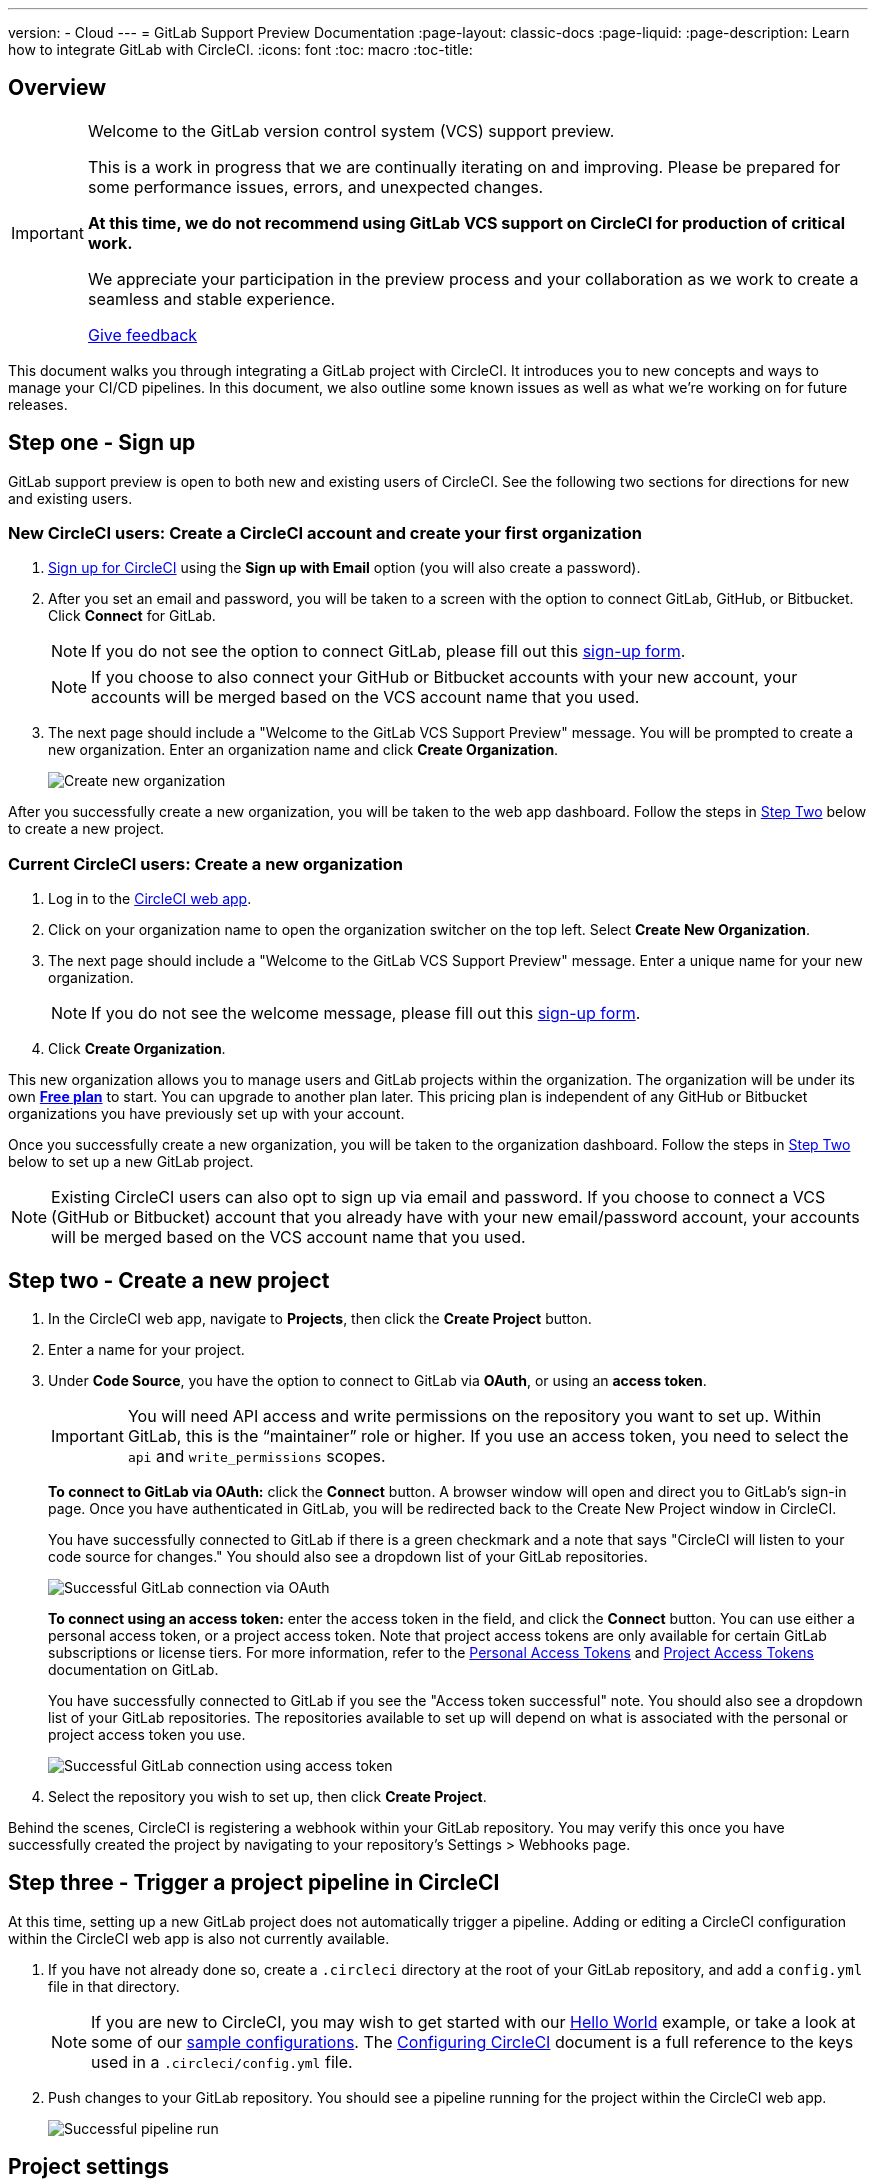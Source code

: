 ---
version:
- Cloud
---
= GitLab Support Preview Documentation
:page-layout: classic-docs
:page-liquid:
:page-description: Learn how to integrate GitLab with CircleCI. 
:icons: font
:toc: macro
:toc-title:

== Overview

[IMPORTANT] 
====
Welcome to the GitLab version control system (VCS) support preview.  

This is a work in progress that we are continually iterating on and improving. Please be prepared for some performance issues, errors, and unexpected changes. 

**At this time, we do not recommend using GitLab VCS support on CircleCI for production of critical work.**

We appreciate your participation in the preview process and your collaboration as we work to create a seamless and stable experience.  

https://ideas.circleci.com/gitlab-vcs-experience-feedback[Give feedback]
====

This document walks you through integrating a GitLab project with CircleCI. It introduces you to new concepts and ways to manage your CI/CD pipelines. In this document, we also outline some known issues as well as what we're working on for future releases.

== Step one - Sign up

GitLab support preview is open to both new and existing users of CircleCI. See the following two sections for directions for new and existing users.

=== New CircleCI users: Create a CircleCI account and create your first organization

. https://circleci.com/signup/[Sign up for CircleCI] using the **Sign up with Email** option (you will also create a password).

. After you set an email and password, you will be taken to a screen with the option to connect GitLab, GitHub, or Bitbucket. Click **Connect** for GitLab. 
+
NOTE: If you do not see the option to connect GitLab, please fill out this https://circleci.com/gitlab-vcs-support/[sign-up form].
+
NOTE: If you choose to also connect your GitHub or Bitbucket accounts with your new account, your accounts will be merged based on the VCS account name that you used.

. The next page should include a "Welcome to the GitLab VCS Support Preview" message. You will be prompted to create a new organization. Enter an organization name and click **Create Organization**.
+
image::{{site.baseurl}}/assets/img/docs/gl-preview/gitlab-preview-create-org.png[Create new organization]

After you successfully create a new organization, you will be taken to the web app dashboard. Follow the steps in <<#step-two-create-a-new-project,Step Two>> below to create a new project.

=== Current CircleCI users: Create a new organization

. Log in to the https://app.circleci.com/[CircleCI web app]. 

. Click on your organization name to open the organization switcher on the top left. Select **Create New Organization**.

. The next page should include a "Welcome to the GitLab VCS Support Preview" message. Enter a unique name for your new organization.
+
NOTE: If you do not see the welcome message, please fill out this https://circleci.com/gitlab-vcs-support/[sign-up form].

. Click **Create Organization**.

This new organization allows you to manage users and GitLab projects within the organization. The organization will be under its own <<plan-free#,**Free plan**>> to start. You can upgrade to another plan later. This pricing plan is independent of any GitHub or Bitbucket organizations you have previously set up with your account.

Once you successfully create a new organization, you will be taken to the organization dashboard. Follow the steps in <<#step-two-create-a-new-project,Step Two>> below to set up a new GitLab project.

NOTE: Existing CircleCI users can also opt to sign up via email and password. If you choose to connect a VCS (GitHub or Bitbucket) account that you already have with your new email/password account, your accounts will be merged based on the VCS account name that you used.

== Step two - Create a new project

. In the CircleCI web app, navigate to **Projects**, then click the **Create Project** button. 

. Enter a name for your project. 

. Under **Code Source**, you have the option to connect to GitLab via **OAuth**, or using an **access token**.
+
IMPORTANT: You will need API access and write permissions on the repository you want to set up. Within GitLab, this is the “maintainer” role or higher. If you use an access token, you need to select the `api` and `write_permissions` scopes.
+
**To connect to GitLab via OAuth:** click the **Connect** button. A browser window will open and direct you to GitLab's sign-in page. Once you have authenticated in GitLab, you will be redirected back to the Create New Project window in CircleCI.
+
You have successfully connected to GitLab if there is a green checkmark and a note that says "CircleCI will listen to your code source for changes." You should also see a dropdown list of your GitLab repositories.
+
image::{{site.baseurl}}/assets/img/docs/gl-preview/gitlab-preview-connect-oauth.png[Successful GitLab connection via OAuth]
+
**To connect using an access token:** enter the access token in the field, and click the **Connect** button. You can use either a personal access token, or a project access token. Note that project access tokens are only available for certain GitLab subscriptions or license tiers. For more information, refer to the https://docs.gitlab.com/ee/user/profile/personal_access_tokens.html[Personal Access Tokens] and https://docs.gitlab.com/ee/user/project/settings/project_access_tokens.html[Project Access Tokens] documentation on GitLab.
+
You have successfully connected to GitLab if you see the "Access token successful" note. You should also see a dropdown list of your GitLab repositories. The repositories available to set up will depend on what is associated with the personal or project access token you use.
+
image::{{site.baseurl}}/assets/img/docs/gl-preview/gitlab-preview-connect-token.png[Successful GitLab connection using access token]
+
. Select the repository you wish to set up, then click **Create Project**.

Behind the scenes, CircleCI is registering a webhook within your GitLab repository. You may verify this once you have successfully created the project by navigating to your repository's Settings > Webhooks page. 

== Step three - Trigger a project pipeline in CircleCI

At this time, setting up a new GitLab project does not automatically trigger a pipeline. Adding or editing a CircleCI configuration within the CircleCI web app is also not currently available. 

. If you have not already done so, create a `.circleci` directory at the root of your GitLab repository, and add a `config.yml` file in that directory. 
+
NOTE: If you are new to CircleCI, you may wish to get started with our <<hello-world#echo-hello-world-on-linux#,Hello World>> example, or take a look at some of our <<sample-config#,sample configurations>>. The <<configuration-reference#,Configuring CircleCI>> document is a full reference to the keys used in a `.circleci/config.yml` file.

. Push changes to your GitLab repository. You should see a pipeline running for the project within the CircleCI web app.
+
image::{{site.baseurl}}/assets/img/docs/gl-preview/gitlab-preview-successful-pipeline.png[Successful pipeline run]

== Project settings

Unlike GitHub or Bitbucket projects, the GitLab support preview introduces the concept of "standalone" projects that are not specific to a VCS. 

A project can have one or more **configurations** which are pipeline definitions, including, but not limited to, a `.circleci/config.yml` file in your repo. 

A project can have one or more **triggers**, which are events from a source of change, including, but not limited to, a VCS. A trigger determines which configuration it should use to start a pipeline. 

The following settings are found by clicking the **Project Settings** button within your project. At this time, both configurations and triggers are limited to GitLab. To read more about other settings you can enable for your projects, refer to the <<settings#,Settings>> document.

=== Project settings in active development

[CAUTION]
====
The following sections are areas of rapid development, and the current experience does not reflect the desired functionality. At this time, we do not suggest manually configuring **configurations** and **triggers**. Please follow the <<#step-two-create-a-new-project,onboarding steps for new projects>> outlined earlier in this document.

The following sections on configuration and triggers are included so you can see what is being worked on and what functionality you can expect in the future.
====

==== Configuration

Add a configuration source for your project. If you followed the steps above to connect GitLab, a GitLab configuration source has been automatically added for you. Once you define a configuration source, you can set up a trigger that points to that configuration. 

image::{{site.baseurl}}/assets/img/docs/gl-preview/gitlab-preview-project-settings-configuration.png[Configuration setup page]

==== Triggers

Add a trigger that specifies which configuration source starts a pipeline. If you followed the steps above to connect GitLab, a trigger set with GitLab as the configuration source has been automatically added for you.

image::{{site.baseurl}}/assets/img/docs/gl-preview/gitlab-preview-project-settings-triggers.png[Trigger setup page]

Triggers and trigger rules determine how CircleCI handles events from the source of change, in this case, GitLab. 

When a trigger is created, CircleCI registers a webhook with GitLab. Push events from GitLab are sent to CircleCI. CircleCI then uses the event data to determine _if_ a pipeline should run, and if so, _which_ pipeline should be run.

In addition to a configuration source, each trigger includes the webhook URL, and in this scenario, a CircleCI-created GitLab token. The webhook URL and GitLab token are used to securely register the webhook within GitLab in order to receive push events from your GitLab repo. 

image::{{site.baseurl}}/assets/img/docs/gl-preview/gitlab-preview-project-settings-edit-trigger.png[Trigger details]

NOTE: Please also note the differences in functionality for the project settings below in the GitLab preview.

=== **Advanced**

- You can choose to auto-cancel redundant workflows. Refer to the <<skip-build#auto-cancelling,Auto cancelling section>> of the Skip or cancel jobs and workflows document for more details.
- You can enable dynamic configuration using setup workflows in CircleCI. To learn about dynamic configuration, read the <<dynamic-config#,Dynamic Configuration>> guide.
- At this time, the **Free and Open Source** setting is not currently supported, but there are plans to make this available in the future.

=== **SSH Keys**

When creating a project, an SSH key is created which is used to checkout code from your repo. Each configuration you create generates a new SSH key to access the code in the repo associated with that configuration. At this time, only **Additional SSH Keys** are applicable to GitLab projects. For more information on SSH keys, please visit the <<add-ssh-key#,Adding an SSH Key to CircleCI>> document.

== Organization settings

The GitLab preview also introduces the concept of "standalone" organizations, which are not tied to a VCS. 

A standalone organization allows for managing users and projects independent of the VCS. Organizations as well as users are considered CircleCI organizations and users, with their own roles and permissions that do not rely on those defined in a VCS.  

To manage settings on the organization level, click the **Organization Settings** button within the CircleCI web app. More general information on organization settings in CircleCI can be found in the <<settings#,Settings>> document.

=== People 

Add or remove users, and manage user roles for the organization as well as user invites. 

NOTE: You must have at least one org administrator. If you try to remove the last org administrator, you will get an error. 

==== Inviting your first team members

Upon creating a new organization, you also have the option to invite team members from the dashboard. Alternatively, you may invite team members from the **People** section within **Organization Settings**.

image::{{site.baseurl}}/assets/img/docs/gl-preview/gitlab-preview-org-settings-people.png[People section under Organization Settings]

. Click the **Invite** button.

. Enter the email address of the user you wish to invite, and select the appropriate role. You may enter multiple addresses at once, if you wish to assign these users the same role. 
+
Organization administrator as well as organization contributor roles are currently available. Project-specific roles will be coming soon. For more information on roles and permissions, refer to the <<#about-roles-and-permissions,next section>>.

. An invited user will receive an email notification (sent from `noreply@circleci.com`), containing a link to accept the invite.
+
If they do not currently have a CircleCI account, they will need to sign up. If they already have a CircleCI account, they are added to the organization, and if they are logged in, they will see the organization as an option in the organization switcher in the top left corner of the web app. 

==== About roles and permissions

User access and roles within CircleCI are independent of roles within GitLab. Each user can have one organization role: either an _admin_ or _contributor_.

Contributors cannot edit organization settings such as contexts or plans, nor can they invite users. Org contributors can, however, view contexts, and create and view projects Administrators are able to invite users and update role settings.

* Org Administrator: For those managing CircleCI as a whole—managing users, managing plans, updating billing information, and managing contexts. 

* Org Contributor: For users that might create and administer multiple projects within CircleCI, but are not required to manage organization settings. 

* Org Viewer (coming soon): For users such as those in support roles that do not contribute code but need to see reports, know the status of projects, or validate plan usage. 

* Project Administrator (coming soon): For ensuring teams only have access to individual projects and not all projects across the organization. Project administrators, typically the team manager or lead, will have access to project settings.

* Project Contributor (coming soon): For individual team members who are not required to manage project settings.

* Project Viewer (coming soon): For users that might need to know the status of an individual project, but are not committing changes.

== Coming soon

NOTE: The following sections are features of CircleCI which are not currently fully supported in the GitLab support preview. These features are in active development for use with GitLab and will be added in the future.

=== Self-hosted runners

Self-hosted runners are currently being tested in GitLab preview at this time, and support is expected soon. If you would like more information about using self-hosted runners, visit the <<runner-overview#,Runner Overview>> page.

=== Restricted access to contexts

Restricted access to contexts is not supported in the GitLab preview at this time. This means that any user within the organization can create triggers, and any users that can trigger pipelines from the source can use those contexts. In a future update, it will be possible to limit access to contexts by project and/or branch, giving your organization greater control and ensuring individual users only have access to the contexts they require. 

If you would like more information about using contexts within CircleCI, visit the <<contexts#,Using Contexts>> page.

=== Project settings for triggers and configurations

Users will be able to independently manage their triggers and configuration. This includes the ability to allow a trigger from one repository to kick off a pipeline defined by a configuration existing in another repository. 

Users will be able to set up a project manually through a project’s trigger and configuration settings. At this time, all users must use the new project creation process described in the beginning of this guide to successfully setup a GitLab project.

=== Trigger rules

Trigger rules give you the ability to determine when an event should or should not trigger a pipeline build. This will allow you to run a pipeline only on merge requests or other attributes of the event from the VCS.

=== Project roles and view-only roles 

Organizations can limit user access to a project or projects, and not require an organization-level role. This gives greater control over which users have access to projects across the organization, and limits access to organization settings or creating new projects.

=== Account integrations 

There is currently no method to manage GitLab integrations in this area. We are working on including GitLab in the options listed.

== Known issues

NOTE: The following sections are features of CircleCI which are known issues in the GitLab support preview. These features are in active development for use with GitLab and will be fixed in the future.

=== SSH rerun is not working

Support for SSH rerun is currently not available. This will be resolved in a future release. 

=== Additional SSH keys only

Deploy Key and User Key are not being used at this time. All SSH keys generated for a project will be stored under **Additional SSH Keys**. 

=== Project configurations not applicable

The current project configuration options under **Project Settings** do not yet have full functionality. At this time, CircleCI does look for a `.circleci/config.yml` in the root of the repo. In a coming update, configuration sources will be managed independently of triggers. 

For now, use the **Create Project** button from the **Projects** tab in the web app, as described earlier in this guide, to set up your projects.

=== User account integrations do not include GitLab 

The **User Settings > Account Integrations** page does not currently include GitLab as a choice. 

At this time, GitLab integration should only be configured through new project creation. Project settings for creating triggers and configuration will be added soon.

=== Advanced options in project settings

- **Auto-cancel redundant workflows** is not currently supported.
- The **Free and Open Source** setting is not currently supported. 
- Project settings for building forked pull requests are not available. 

=== Stop building option in project settings

**Stop Building** does not work. The recommendation is to delete your webhooks in your GitLab repo if you no longer want a CircleCI pipeline to run. 

=== Plans and usage 

- Plans pages display the organization UUID and not the name. 
- Usage pages do not include the GitLab project name under **Projects**. 
- Only users that created a project in CircleCI and triggered a build are counted as active users.







